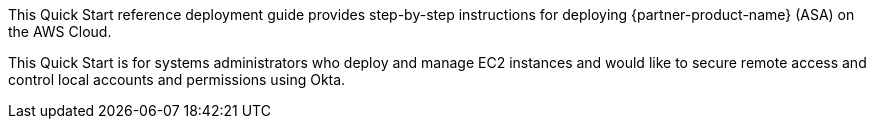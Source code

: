 // Replace the content in <>
// Identify your target audience and explain how/why they would use this Quick Start.
//Avoid borrowing text from third-party websites (copying text from AWS service documentation is fine). Also, avoid marketing-speak, focusing instead on the technical aspect.

This Quick Start reference deployment guide provides step-by-step instructions for deploying {partner-product-name} (ASA) on the AWS Cloud. 

This Quick Start is for systems administrators who deploy and manage EC2 instances and would like to secure remote access and control local accounts and permissions using Okta.
